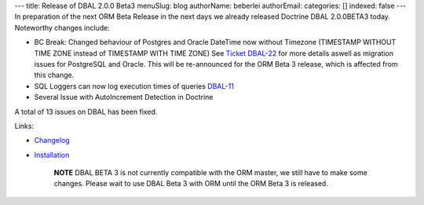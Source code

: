 ---
title: Release of DBAL 2.0.0 Beta3
menuSlug: blog
authorName: beberlei 
authorEmail: 
categories: []
indexed: false
---
In preparation of the next ORM Beta Release in the next days we
already released Doctrine DBAL 2.0.0BETA3 today. Noteworthy changes
include:


-  BC Break: Changed behaviour of Postgres and Oracle DateTime now
   without Timezone (TIMESTAMP WITHOUT TIME ZONE instead of TIMESTAMP
   WITH TIME ZONE) See
   `Ticket DBAL-22 <http://www.doctrine-project.org/jira/browse/DBAL-22>`_
   for more details aswell as migration issues for PostgreSQL and
   Oracle. This will be re-announced for the ORM Beta 3 release, which
   is affected from this change.
-  SQL Loggers can now log execution times of queries
   `DBAL-11 <http://www.doctrine-project.org/jira/browse/DBAL-11>`_
-  Several Issue with AutoIncrement Detection in Doctrine

A total of 13 issues on DBAL has been fixed.

Links:


-  `Changelog <http://www.doctrine-project.org/jira/browse/DBAL/fixforversion/10066>`_
-  `Installation <http://www.doctrine-project.org/projects/dbal/2.0/download/2.0.0BETA3>`_

    **NOTE** DBAL BETA 3 is not currently compatible with the ORM
    master, we still have to make some changes. Please wait to use DBAL
    Beta 3 with ORM until the ORM Beta 3 is released.
